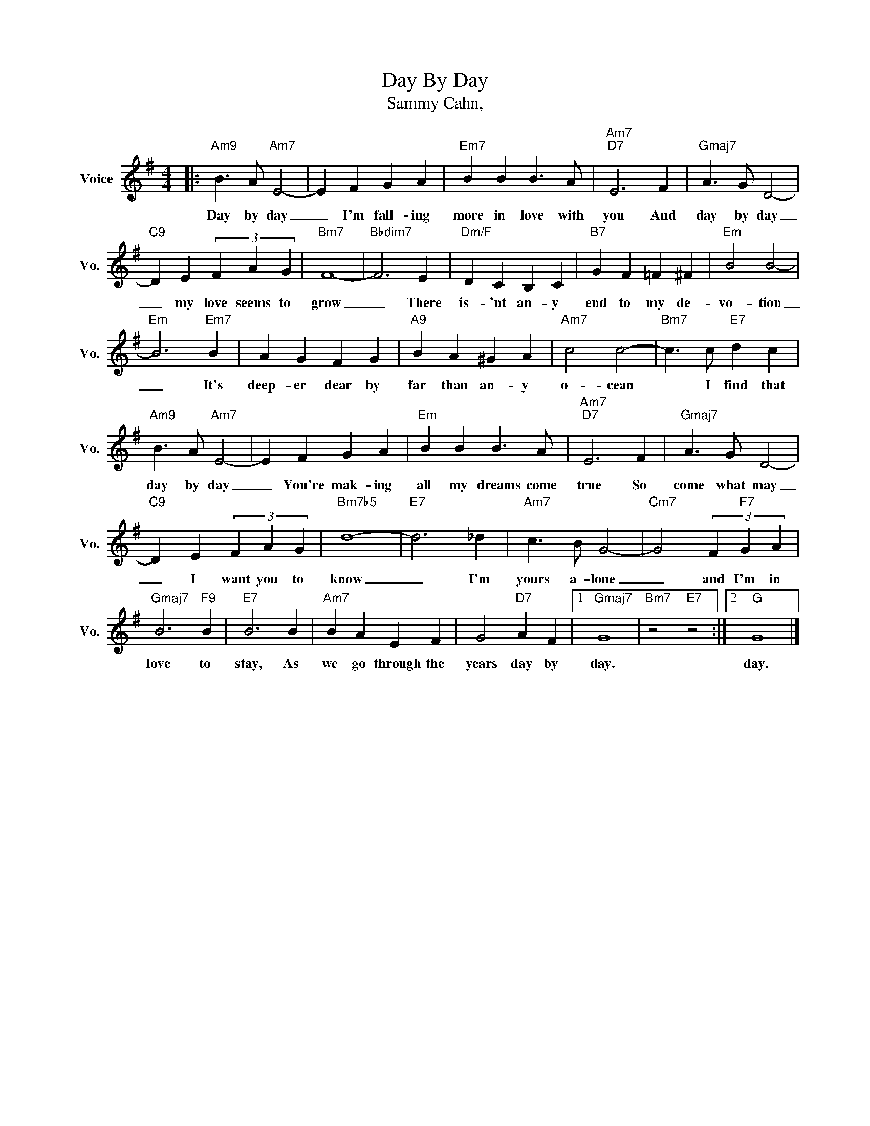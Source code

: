 X:1
T:Day By Day
T:Sammy Cahn, 
L:1/4
M:4/4
K:G
V:1 treble nm="Voice" snm="Vo."
%%MIDI program 0
%%MIDI control 7 100
%%MIDI control 10 64
V:1
|:"Am9" B3/2 A/"Am7" E2- | E F G A |"Em7" B B B3/2 A/ |"Am7""D7" E3 F |"Gmaj7" A3/2 G/ D2- | %5
w: Day by day|_ I'm fall- ing|more in love with|you And|day by day|
"C9" D E (3F A G |"Bm7" F4- |"Bbdim7" F3 E |"Dm/F" D C B, C |"B7" G F =F ^F |"Em" B2 B2- | %11
w: _ my love seems to|grow|_ There|is- 'nt an- y|end to my de-|vo- tion|
"Em" B3"Em7" B | A G F G |"A9" B A ^G A |"Am7" c2 c2- |"Bm7" c3/2 c/"E7" d c | %16
w: _ It's|deep- er dear by|far than an- y|o- cean|* I find that|
"Am9" B3/2 A/"Am7" E2- | E F G A |"Em" B B B3/2 A/ |"Am7""D7" E3 F |"Gmaj7" A3/2 G/ D2- | %21
w: day by day|_ You're mak- ing|all my dreams come|true So|come what may|
"C9" D E (3F A G |"Bm7b5" d4- |"E7" d3 _d |"Am7" c3/2 B/ G2- |"Cm7" G2 (3F"F7" G A | %26
w: _ I want you to|know|_ I'm|yours a- lone|_ and I'm in|
"Gmaj7" B3"F9" B |"E7" B3 B |"Am7" B A E F | G2"D7" A F |1"Gmaj7" G4 |"Bm7" z2"E7" z2 :|2"G" G4 |] %33
w: love to|stay, As|we go through the|years day by|day.||day.|

